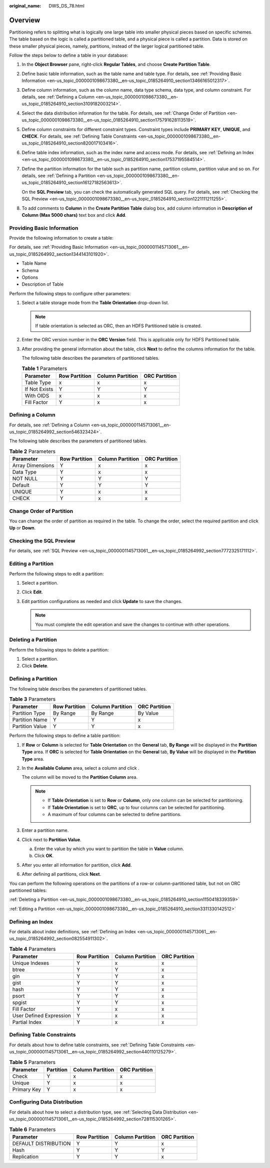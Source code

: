 :original_name: DWS_DS_78.html

.. _DWS_DS_78:

Overview
========

Partitioning refers to splitting what is logically one large table into smaller physical pieces based on specific schemes. The table based on the logic is called a partitioned table, and a physical piece is called a partition. Data is stored on these smaller physical pieces, namely, partitions, instead of the larger logical partitioned table.

Follow the steps below to define a table in your database:

#. In the **Object Browser** pane, right-click **Regular Tables**, and choose **Create Partition Table**.

#. Define basic table information, such as the table name and table type. For details, see :ref:`Providing Basic Information <en-us_topic_0000001098673380__en-us_topic_0185264910_section13466165012317>`.

#. Define column information, such as the column name, data type schema, data type, and column constraint. For details, see :ref:`Defining a Column <en-us_topic_0000001098673380__en-us_topic_0185264910_section3109182003214>`.

#. Select the data distribution information for the table. For details, see :ref:`Change Order of Partition <en-us_topic_0000001098673380__en-us_topic_0185264910_section175791628113519>`.

#. Define column constraints for different constraint types. Constraint types include **PRIMARY KEY**, **UNIQUE**, and **CHECK**. For details, see :ref:`Defining Table Constraints <en-us_topic_0000001098673380__en-us_topic_0185264910_section820017103416>`.

#. Define table index information, such as the index name and access mode. For details, see :ref:`Defining an Index <en-us_topic_0000001098673380__en-us_topic_0185264910_section17537195584514>`.

#. Define the partition information for the table such as partition name, partition column, partition value and so on. For details, see :ref:`Defining a Partition <en-us_topic_0000001098673380__en-us_topic_0185264910_section16127182563613>`.

   On the **SQL Preview** tab, you can check the automatically generated SQL query. For details, see :ref:`Checking the SQL Preview <en-us_topic_0000001098673380__en-us_topic_0185264910_section1221111211255>`.

#. To add comments to **Column** in the **Create Partition Table** dialog box, add column information in **Description of Column (Max 5000 chars)** text box and click **Add**.

.. _en-us_topic_0000001098673380__en-us_topic_0185264910_section13466165012317:

Providing Basic Information
---------------------------

Provide the following information to create a table:

For details, see :ref:`Providing Basic Information <en-us_topic_0000001145713061__en-us_topic_0185264992_section1344143101920>`.

-  Table Name
-  Schema
-  Options
-  Description of Table

Perform the following steps to configure other parameters:

#. Select a table storage mode from the **Table Orientation** drop-down list.

   .. note::

      If table orientation is selected as ORC, then an HDFS Partitioned table is created.

#. Enter the ORC version number in the **ORC Version** field. This is applicable only for HDFS Partitioned table.

#. After providing the general information about the table, click **Next** to define the columns information for the table.

   The following table describes the parameters of partitioned tables.

   .. table:: **Table 1** Parameters

      ============= ============= ================ =============
      Parameter     Row Partition Column Partition ORC Partition
      ============= ============= ================ =============
      Table Type    x             x                x
      If Not Exists Y             Y                Y
      With OIDS     x             x                x
      Fill Factor   Y             x                x
      ============= ============= ================ =============

.. _en-us_topic_0000001098673380__en-us_topic_0185264910_section3109182003214:

Defining a Column
-----------------

For details, see :ref:`Defining a Column <en-us_topic_0000001145713061__en-us_topic_0185264992_section546323424>`.

The following table describes the parameters of partitioned tables.

.. table:: **Table 2** Parameters

   ================ ============= ================ =============
   Parameter        Row Partition Column Partition ORC Partition
   ================ ============= ================ =============
   Array Dimensions Y             x                x
   Data Type        Y             x                x
   NOT NULL         Y             Y                Y
   Default          Y             Y                Y
   UNIQUE           Y             x                x
   CHECK            Y             x                x
   ================ ============= ================ =============

.. _en-us_topic_0000001098673380__en-us_topic_0185264910_section175791628113519:

Change Order of Partition
-------------------------

You can change the order of partition as required in the table. To change the order, select the required partition and click **Up** or **Down**.

.. _en-us_topic_0000001098673380__en-us_topic_0185264910_section1221111211255:

Checking the SQL Preview
------------------------

For details, see :ref:`SQL Preview <en-us_topic_0000001145713061__en-us_topic_0185264992_section7772325171112>`.

.. _en-us_topic_0000001098673380__en-us_topic_0185264910_section3311330142512:

Editing a Partition
-------------------

Perform the following steps to edit a partition:

#. Select a partition.
#. Click **Edit**.
#. Edit partition configurations as needed and click **Update** to save the changes.

   .. note::

      You must complete the edit operation and save the changes to continue with other operations.

.. _en-us_topic_0000001098673380__en-us_topic_0185264910_section1150418339359:

Deleting a Partition
--------------------

Perform the following steps to delete a partition:

#. Select a partition.
#. Click **Delete**.

.. _en-us_topic_0000001098673380__en-us_topic_0185264910_section16127182563613:

Defining a Partition
--------------------

The following table describes the parameters of partitioned tables.

.. table:: **Table 3** Parameters

   =============== ============= ================ =============
   Parameter       Row Partition Column Partition ORC Partition
   =============== ============= ================ =============
   Partition Type  By Range      By Range         By Value
   Partition Name  Y             Y                x
   Partition Value Y             Y                x
   =============== ============= ================ =============

Perform the following steps to define a table partition:

#. If **Row** or **Column** is selected for **Table Orientation** on the **General** tab, **By Range** will be displayed in the **Partition Type** area. If **ORC** is selected for **Table Orientation** on the **General** tab, **By Value** will be displayed in the **Partition Type** area.

#. In the **Available Column** area, select a column and click |image1|.

   The column will be moved to the **Partition Column** area.

   .. note::

      -  If **Table Orientation** is set to **Row** or **Column**, only one column can be selected for partitioning.
      -  If **Table Orientation** is set to **ORC**, up to four columns can be selected for partitioning.
      -  A maximum of four columns can be selected to define partitions.

#. Enter a partition name.

#. Click |image2| next to **Partition Value**.

   a. Enter the value by which you want to partition the table in **Value** column.
   b. Click **OK**.

#. After you enter all information for partition, click **Add**.

#. After defining all partitions, click **Next**.

You can perform the following operations on the partitions of a row-or column-partitioned table, but not on ORC partitioned tables:

:ref:`Deleting a Partition <en-us_topic_0000001098673380__en-us_topic_0185264910_section1150418339359>`

:ref:`Editing a Partition <en-us_topic_0000001098673380__en-us_topic_0185264910_section3311330142512>`

.. _en-us_topic_0000001098673380__en-us_topic_0185264910_section17537195584514:

Defining an Index
-----------------

For details about index definitions, see :ref:`Defining an Index <en-us_topic_0000001145713061__en-us_topic_0185264992_section082554911302>`.

.. table:: **Table 4** Parameters

   ======================= ============= ================ =============
   Parameter               Row Partition Column Partition ORC Partition
   ======================= ============= ================ =============
   Unique Indexes          Y             x                x
   btree                   Y             Y                x
   gin                     Y             Y                x
   gist                    Y             Y                x
   hash                    Y             Y                x
   psort                   Y             Y                x
   spgist                  Y             Y                x
   Fill Factor             Y             x                x
   User Defined Expression Y             x                x
   Partial Index           Y             x                x
   ======================= ============= ================ =============

.. _en-us_topic_0000001098673380__en-us_topic_0185264910_section820017103416:

Defining Table Constraints
--------------------------

For details about how to define table constraints, see :ref:`Defining Table Constraints <en-us_topic_0000001145713061__en-us_topic_0185264992_section440110125279>`.

.. table:: **Table 5** Parameters

   =========== ========= ================ =============
   Parameter   Partition Column Partition ORC Partition
   =========== ========= ================ =============
   Check       Y         x                x
   Unique      Y         x                x
   Primary Key Y         x                x
   =========== ========= ================ =============

Configuring Data Distribution
-----------------------------

For details about how to select a distribution type, see :ref:`Selecting Data Distribution <en-us_topic_0000001145713061__en-us_topic_0185264992_section728115301265>`.

.. table:: **Table 6** Parameters

   ==================== ============= ================ =============
   Parameter            Row Partition Column Partition ORC Partition
   ==================== ============= ================ =============
   DEFAULT DISTRIBUTION Y             Y                x
   Hash                 Y             Y                Y
   Replication          Y             Y                x
   ==================== ============= ================ =============

.. |image1| image:: /_static/images/en-us_image_0000001145513289.jpg
.. |image2| image:: /_static/images/en-us_image_0000001145833143.jpg
